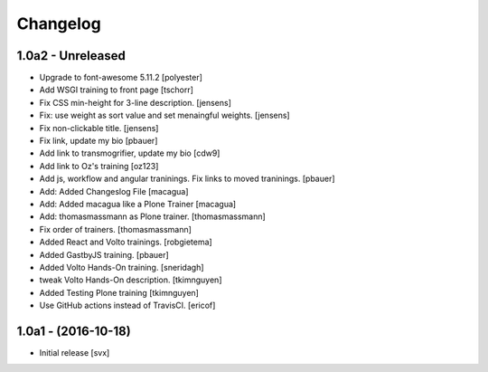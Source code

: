 Changelog
=========

1.0a2 - Unreleased
-------------------

- Upgrade to font-awesome 5.11.2 [polyester]

- Add WSGI training to front page [tschorr]

- Fix CSS min-height for 3-line description. [jensens]

- Fix: use weight as sort value and set menaingful weights. [jensens]

- Fix non-clickable title. [jensens]

- Fix link, update my bio
  [pbauer]

- Add link to transmogrifier, update my bio
  [cdw9]

- Add link to Oz's training [oz123]

- Add js, workflow and angular traninings. Fix links to moved traninings.
  [pbauer]

- Add: Added Changeslog File
  [macagua]

- Add: Added macagua like a Plone Trainer
  [macagua]

- Add: thomasmassmann as Plone trainer.
  [thomasmassmann]

- Fix order of trainers.
  [thomasmassmann]

- Added React and Volto trainings.
  [robgietema]

- Added GastbyJS training.
  [pbauer]

- Added Volto Hands-On training.
  [sneridagh]

- tweak Volto Hands-On description.
  [tkimnguyen]

- Added Testing Plone training
  [tkimnguyen]

- Use GitHub actions instead of TravisCI.
  [ericof]

1.0a1 - (2016-10-18)
--------------------

- Initial release
  [svx]
